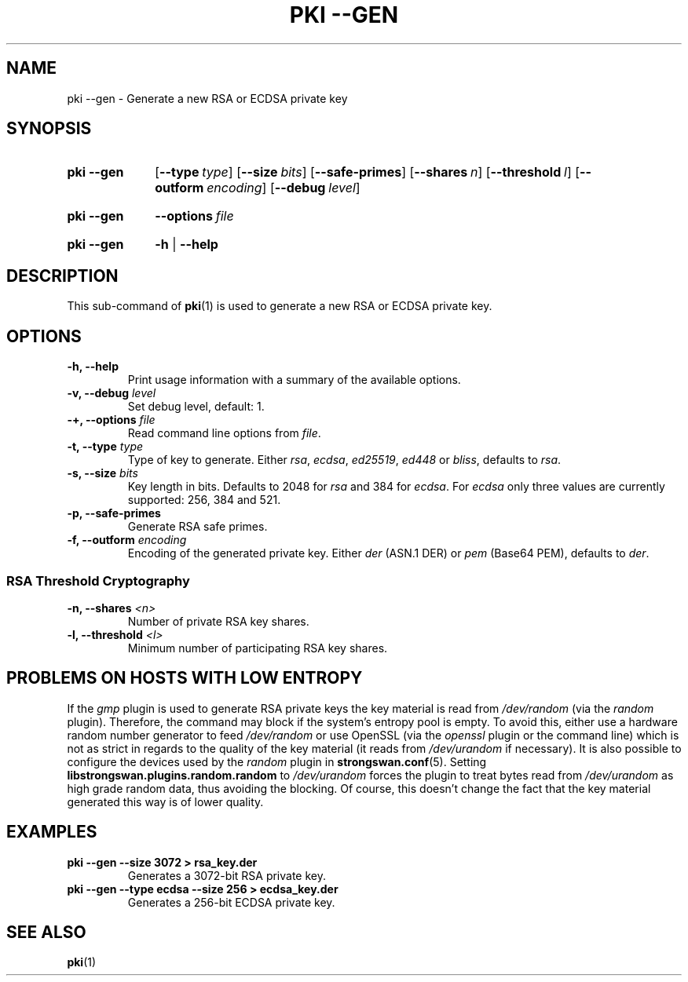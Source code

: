 .TH "PKI \-\-GEN" 1 "2016-12-13" "5.9.4" "strongSwan"
.
.SH "NAME"
.
pki \-\-gen \- Generate a new RSA or ECDSA private key
.
.SH "SYNOPSIS"
.
.SY pki\ \-\-gen
.OP \-\-type type
.OP \-\-size bits
.OP \-\-safe\-primes
.OP \-\-shares n
.OP \-\-threshold l
.OP \-\-outform encoding
.OP \-\-debug level
.YS
.
.SY pki\ \-\-gen
.BI \-\-options\~ file
.YS
.
.SY "pki \-\-gen"
.B \-h
|
.B \-\-help
.YS
.
.SH "DESCRIPTION"
.
This sub-command of
.BR pki (1)
is used to generate a new RSA or ECDSA private key.
.
.SH "OPTIONS"
.
.TP
.B "\-h, \-\-help"
Print usage information with a summary of the available options.
.TP
.BI "\-v, \-\-debug " level
Set debug level, default: 1.
.TP
.BI "\-+, \-\-options " file
Read command line options from \fIfile\fR.
.TP
.BI "\-t, \-\-type " type
Type of key to generate. Either \fIrsa\fR, \fIecdsa\fR, \fIed25519\fR,
\fIed448\fR or \fIbliss\fR, defaults to \fIrsa\fR.
.TP
.BI "\-s, \-\-size " bits
Key length in bits. Defaults to 2048 for \fIrsa\fR and 384 for \fIecdsa\fR.
For \fIecdsa\fR only three values are currently supported: 256, 384 and 521.
.TP
.BI "\-p, \-\-safe\-primes"
Generate RSA safe primes.
.TP
.BI "\-f, \-\-outform " encoding
Encoding of the generated private key. Either \fIder\fR (ASN.1 DER) or \fIpem\fR
(Base64 PEM), defaults
to \fIder\fR.
.PP
.SS "RSA Threshold Cryptography"
.TP
.BI "\-n, \-\-shares " <n>
Number of private RSA key shares.
.TP
.BI "\-l, \-\-threshold " <l>
Minimum number of participating RSA key shares.
.
.SH "PROBLEMS ON HOSTS WITH LOW ENTROPY"
.
If the
.I gmp
plugin is used to generate RSA private keys the key material is read from
.I /dev/random
(via the
.I random
plugin). Therefore, the command may block if the system's entropy pool is empty.
To avoid this, either use a hardware random number generator to feed
.I /dev/random
or use OpenSSL (via the
.I openssl
plugin or the command line) which is not as strict in regards to the quality of
the key material (it reads from
.I /dev/urandom
if necessary). It is also possible to configure the devices used by the
.I random
plugin in
.BR strongswan.conf (5).
Setting
.B libstrongswan.plugins.random.random
to
.I /dev/urandom
forces the plugin to treat bytes read from
.I /dev/urandom
as high grade random data, thus avoiding the blocking. Of
course, this doesn't change the fact that the key material generated this way is
of lower quality.
.
.SH "EXAMPLES"
.
.TP
.B pki \-\-gen \-\-size 3072 > rsa_key.der
Generates a 3072-bit RSA private key.
.
.TP
.B pki \-\-gen \-\-type ecdsa \-\-size 256 > ecdsa_key.der
Generates a 256-bit ECDSA private key.
.
.SH "SEE ALSO"
.
.BR pki (1)
